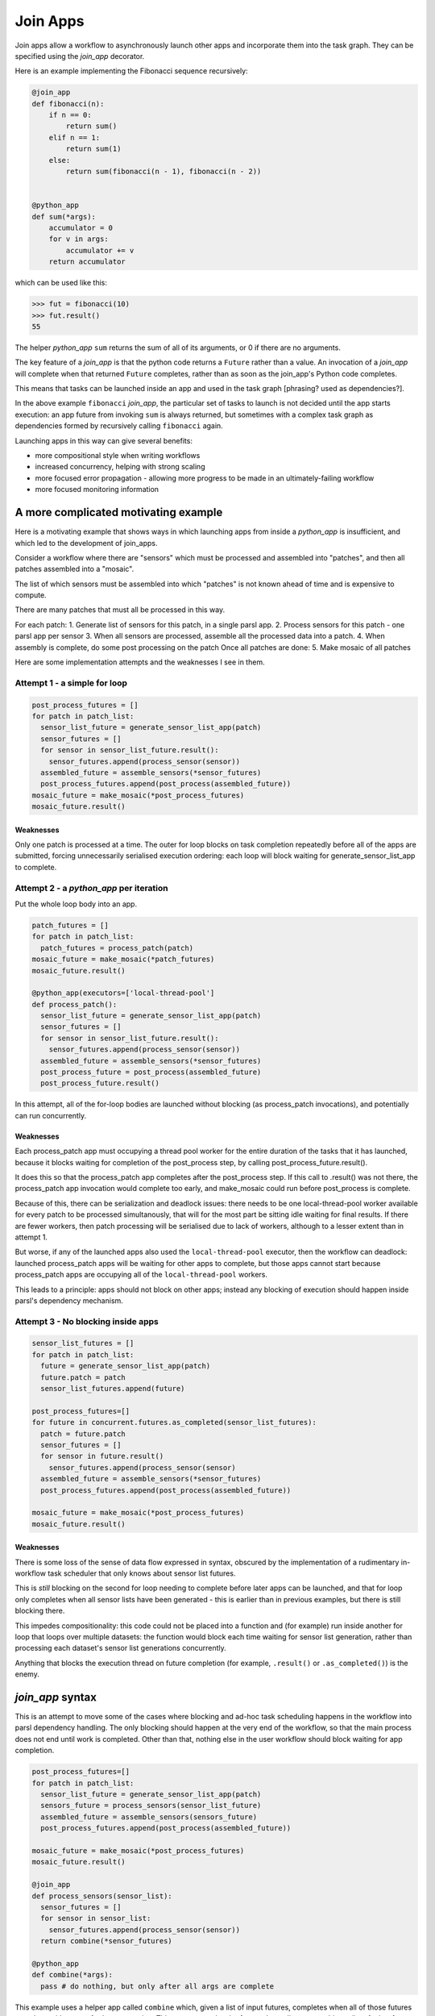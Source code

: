 .. _join-apps:

Join Apps
=========

Join apps allow a workflow to asynchronously launch other apps and incorporate
them into the task graph. They can be specified using the `join_app` decorator.

Here is an example implementing the Fibonacci sequence recursively:

.. code-block:: python


  @join_app
  def fibonacci(n):
      if n == 0:
          return sum()
      elif n == 1:
          return sum(1)
      else:
          return sum(fibonacci(n - 1), fibonacci(n - 2))


  @python_app
  def sum(*args):
      accumulator = 0
      for v in args:
          accumulator += v
      return accumulator

which can be used like this:

.. code-block:: pycon

  >>> fut = fibonacci(10)
  >>> fut.result()
  55

The helper `python_app` ``sum`` returns the sum of all of its arguments, or
0 if there are no arguments.

The key feature of a `join_app` is that the python code returns a ``Future``
rather than a value. An invocation of a `join_app` will complete when that
returned ``Future`` completes, rather than as soon as the join_app's Python
code completes.

This means that tasks can be launched inside an app and used in the task
graph [phrasing? used as dependencies?].

In the above example ``fibonacci`` `join_app`, the particular set of tasks to
launch is not decided until the app starts execution: an app future from
invoking ``sum`` is always returned, but sometimes with a complex task graph
as dependencies formed by recursively calling ``fibonacci`` again.

Launching apps in this way can give several benefits:

- more compositional style when writing workflows
- increased concurrency, helping with strong scaling
- more focused error propagation - allowing more progress to be made in an ultimately-failing workflow
- more focused monitoring information


A more complicated motivating example
-------------------------------------

Here is a motivating example that shows ways in which launching apps from inside a
`python_app` is insufficient, and which led to the development of join_apps.

Consider a workflow where there are "sensors" which must be processed and assembled
into "patches", and then all patches assembled into a "mosaic".

The list of which sensors must be assembled into which "patches" is not known ahead
of time and is expensive to compute.

There are many patches that must all be processed in this way.

For each patch:
1. Generate list of sensors for this patch, in a single parsl app.
2. Process sensors for this patch - one parsl app per sensor
3. When all sensors are processed, assemble all the processed data into a patch.
4. When assembly is complete, do some post processing on the patch
Once all patches are done:
5. Make mosaic of all patches

Here are some implementation attempts and the weaknesses I see in them.

Attempt 1 - a simple for loop
^^^^^^^^^^^^^^^^^^^^^^^^^^^^^

.. code-block:: python

  post_process_futures = []
  for patch in patch_list:
    sensor_list_future = generate_sensor_list_app(patch)
    sensor_futures = []
    for sensor in sensor_list_future.result():
      sensor_futures.append(process_sensor(sensor))
    assembled_future = assemble_sensors(*sensor_futures)
    post_process_futures.append(post_process(assembled_future))
  mosaic_future = make_mosaic(*post_process_futures)
  mosaic_future.result()

Weaknesses
""""""""""

Only one patch is processed at a time. The outer for loop blocks on task completion repeatedly
before all of the apps are submitted, forcing unnecessarily serialised execution ordering: each
loop will block waiting for generate_sensor_list_app to complete.

Attempt 2 - a `python_app` per iteration
^^^^^^^^^^^^^^^^^^^^^^^^^^^^^^^^^^^^^^^^

Put the whole loop body into an app.

.. code-block:: python

  patch_futures = []
  for patch in patch_list:
    patch_futures = process_patch(patch)
  mosaic_future = make_mosaic(*patch_futures)
  mosaic_future.result()

  @python_app(executors=['local-thread-pool']
  def process_patch():
    sensor_list_future = generate_sensor_list_app(patch)
    sensor_futures = []
    for sensor in sensor_list_future.result():
      sensor_futures.append(process_sensor(sensor))
    assembled_future = assemble_sensors(*sensor_futures)
    post_process_future = post_process(assembled_future)
    post_process_future.result()

In this attempt, all of the for-loop bodies are launched without blocking (as process_patch invocations),
and potentially can run concurrently.

Weaknesses
""""""""""

Each process_patch app must occupying a thread pool worker for the entire duration of
the tasks that it has launched, because it blocks waiting for completion of the post_process step, by
calling post_process_future.result().

It does this so that the process_patch app completes after the post_process step. If this call to
.result() was not there, the process_patch app invocation would complete too early, and make_mosaic
could run before post_process is complete.

Because of this, there can be serialization and deadlock issues: there needs to be one local-thread-pool
worker available for every patch to be processed simultanously, that will for the most part be sitting
idle waiting for final results. If there are fewer workers, then patch processing will be
serialised due to lack of workers, although to a lesser extent than in attempt 1.

But worse, if any of the launched apps also used the ``local-thread-pool`` executor, then
the workflow can deadlock:
launched process_patch apps will be waiting for other apps to complete, but those apps cannot start
because process_patch apps are occupying all of the ``local-thread-pool`` workers.

This leads to a principle: apps should not block on other apps; instead any blocking of execution
should happen inside parsl's dependency mechanism.

Attempt 3 - No blocking inside apps
^^^^^^^^^^^^^^^^^^^^^^^^^^^^^^^^^^^


.. code-block:: python

  sensor_list_futures = []
  for patch in patch_list:
    future = generate_sensor_list_app(patch)
    future.patch = patch
    sensor_list_futures.append(future)

  post_process_futures=[]
  for future in concurrent.futures.as_completed(sensor_list_futures):
    patch = future.patch
    sensor_futures = []
    for sensor in future.result()
      sensor_futures.append(process_sensor(sensor)
    assembled_future = assemble_sensors(*sensor_futures)
    post_process_futures.append(post_process(assembled_future))

  mosaic_future = make_mosaic(*post_process_futures)
  mosaic_future.result()

Weaknesses
""""""""""

There is some loss of the sense of data flow expressed in syntax, obscured by
the implementation of a rudimentary in-workflow task scheduler that only knows about sensor list futures.

This is *still* blocking on the second for loop needing to complete before later apps can be launched,
and that for loop only completes when all sensor lists have been generated - this is earlier than
in previous examples, but there is still blocking there.

This impedes compositionality: this code could not be placed into a function and (for example) run
inside another for loop that loops over multiple datasets: the function would block each time waiting
for sensor list generation, rather than processing each dataset's sensor list generations
concurrently.

Anything that blocks the execution thread on future completion (for example, ``.result()``
or ``.as_completed()``) is the enemy.


`join_app` syntax
------------------

This is an attempt to move some of the cases where blocking and ad-hoc task scheduling happens in
the workflow into parsl dependency handling. The only blocking should happen at the very end of the
workflow, so that the main process does not end until work is completed. Other than that, nothing else
in the user workflow should block waiting for app completion.

.. code-block:: python

  post_process_futures=[]
  for patch in patch_list:
    sensor_list_future = generate_sensor_list_app(patch)
    sensors_future = process_sensors(sensor_list_future)
    assembled_future = assemble_sensors(sensors_future)
    post_process_futures.append(post_process(assembled_future))

  mosaic_future = make_mosaic(*post_process_futures)
  mosaic_future.result()

  @join_app
  def process_sensors(sensor_list):
    sensor_futures = []
    for sensor in sensor_list:
      sensor_futures.append(process_sensor(sensor))
    return combine(*sensor_futures)

  @python_app
  def combine(*args):
    pass # do nothing, but only after all args are complete

This example uses a helper app called ``combine`` which, given a list of input futures,
completes when all of those futures complete, without any further processing. This constructs a
barrier future, depending on an arbitrary list of other futures.

Terminology
-----------

The term ``join`` comes from use of monads in functional programming, especially Haskell.
